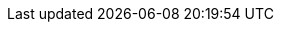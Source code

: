 // CB Mobile Common Attributes File
// include:m.m.p@:docs-common::partial$mobAttr.adoc[]

// COMMON ATTRIBUTE DECLARATION

// Product terms
:sg: Sync Gateway
:sgTechNm: sync-Gateway
:cbl: Couchbase Lite
:cblTechNM: couchbase-Lite
:cblFrmWk: {cbl} Java Framework
:svr: Couchbase server
:svrTechNM: couchbase-Server
//

// Generic products

:gpWebServerEnv: Tomcat
:gpBuildTool: gradle
:gpIDE: Intellij IDEA
:gpIDEce: gpIDE Community Edition
:gpIDEee: gpIDE Ultimate Edition


// Release Note headings
:natt: None at this time
:ke: Known issues
:fixed: Fixed at this Release
:enh: Enhancements
:nftr: New Features
:api: API Changes
:more: Read More
//
// END OF COMMON ATTRIBUTE DECLARATION

// COMPONENT COMMON ATTRIBUTE DECLARATION
// Product and Versioning Attributes
//
:company: Couchbase
:product: {cbl}
:prodTechNm: {cblTechNm}

:major: 2
:minor: 7
:patch: 0
:version: {major}.{minor}
:version-full: {major}.{minor}.0
:vrsnLatestRel: {major}.{minor}
:vrsnLatestRelFull: {version-full}
:vrsnMaintRelFull: {major}.{minor}.{patch}
//
// End Product Versioning attributes

// Component Features
:ftr_jPlatNm: {product} for Java Platform
:ftr_jAndNM: {product} for Java Android
:ftr_SwiftNM: {product} for Swift
// End of Component Features


//  Standard URL Attributes
//

:snippet-java-android: example$java-android/app/src/main/java/com/couchbase/code_snippets/Examples.java
:snippet-java-jvm: example$java/src/com/couchbase/code_snippets/Examples.java
:url-cb-website: https://www.couchbase.com
:url-issues-java: TBA
// :url-api-references: Now defined locally in pages
:url-cb-downloads-all: {url-cb-website}/downloads
:url-cb-downloads-mobile: {url-cb-downloads-all}?family=mobile
:url-cb-mobStarterApp: https://github.com/ibsoln/cblGettingStarted.git
:url-cb-blog: https://blog.couchbase.com

//
// End Standard URL Attributes

// List styles
:ordered: [loweralpha]
:unordered:
:steps: [arabic]
:steps2: [lowerroman]
:steps3: [loweralpha]


//



// misc attributes
//

// Generic products

:gpWebServerEnv: Tomcat
:gpBuildTool: gradle
:gpIDE: Intellij IDEA
:gpIDEce: gpIDE Community Edition
:gpIDEee: gpIDE Ultimate Edition


// Release Note headings
:natt: None at this time
:ke: Known issues
:fixed: Fixed at this Release
:enh: Enhancements
:nftr: New Features
:api: API Changes
:more: Read More
//
// END OF COMMON ATTRIBUTE DECLARATION

// COMPONENT COMMON ATTRIBUTE DECLARATION
// Product and Versioning Attributes
//
:company: Couchbase
:product: {cbl}
:prodTechNm: {cblTechNm}

:major: 2
:minor: 7
:patch: 0
:version: {major}.{minor}
:version-full: {major}.{minor}.{patch}
:vrsnLatestRel: {major}.{minor}
:vrsnLatestRelFull: {version-full}
//
// End Product Versioning attributes

// Component Features
:ftr_jPlatNm: {product} for Java Platform
:ftr_jAndNM: {product} for Java Android
:ftr_SwiftNM: {product} for Swift
// End of Component Features


//  Standard URL Attributes
//

:snippet-java-android: example$java-android/app/src/main/java/com/couchbase/code_snippets/Examples.java
:snippet-java-jvm: example$java/src/com/couchbase/code_snippets/Examples.java
:url-cb-website: https://www.couchbase.com
:url-issues-java: TBA
// :url-api-references: Now defined locally in pages
:url-cb-downloads-all: {url-cb-website}/downloads
:url-cb-downloads-mobile: {url-cb-downloads-all}?family=mobile
:url-cb-mobStarterApp: https://github.com/ibsoln/cblGettingStarted.git
:url-cb-blog: https://blog.couchbase.com

//
// End Standard URL Attributes

// List styles
:ordered: [loweralpha]
:unordered:
:steps: [arabic]
:steps2: [lowerroman]
:steps3: [loweralpha]


//



// misc attributes
//
:idprefix:
:idseparator: -
:blank-field: ____
//
// End misc attributes

// Begin Source Languages
:langAndroid: android
:langAndroidFull: java-android
:langCsharp: csharp
:langJava: java
:langJavaFull: java-platform
:langJavascript: javascript
:langObjc: objc
:langObjcFull: objective-c
:langSwift: swift
// End Source Languages



:nmCBdwnlds: Couchbase Downloads
:nmSampleAppDb: getting-started.cblite2
// :nmSampleAppDbPath: /resources/getting-started.cblite2
:nmSampleAppDbPath: /getting-started.cblite2
:nmMobStarterApp: GettingStarted
:nmStarterCode: StarterCode1.0
:nmSampleAppUser: admin
:nmSampleAppPassword: password
:nmCbBlogLink: {url-cb-blog}[The Couchbase Blog]
:nmLangJava: java
:nmLangJS: javascript
:nmLangNet: C#/.Net
:nmLangSwift: Swift
:nmLangObcJ: Objective-C
:nmLangAndroid: Android


// END OF COMPONENT COMMON ATTRIBUTE DECLARATION
